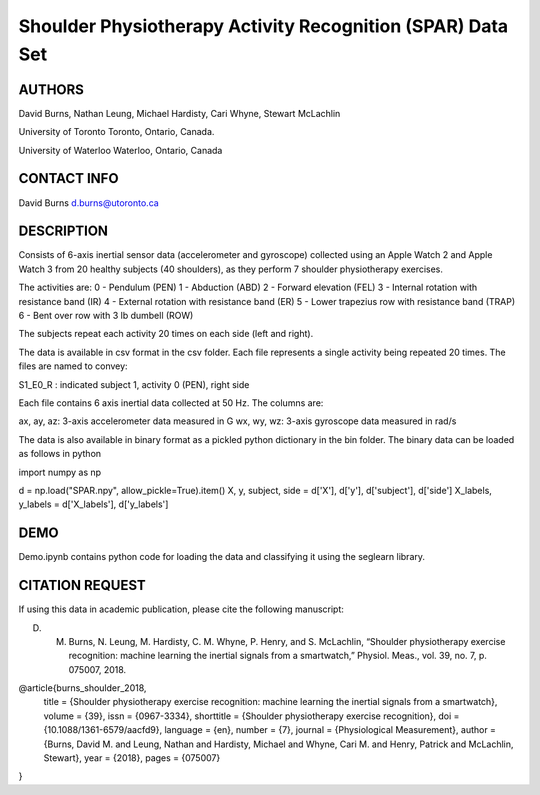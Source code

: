 Shoulder Physiotherapy Activity Recognition (SPAR) Data Set
===========================================================

AUTHORS
-------
David Burns, Nathan Leung, Michael Hardisty, Cari Whyne, Stewart McLachlin

University of Toronto
Toronto, Ontario, Canada.

University of Waterloo
Waterloo, Ontario, Canada


CONTACT INFO
------------
David Burns
d.burns@utoronto.ca


DESCRIPTION
-----------
Consists of 6-axis inertial sensor data (accelerometer and gyroscope) collected 
using an Apple Watch 2 and Apple Watch 3 from 20 healthy subjects (40 shoulders), 
as they perform 7 shoulder physiotherapy exercises. 

The activities are: 
0 - Pendulum (PEN)
1 - Abduction (ABD)
2 - Forward elevation (FEL)
3 - Internal rotation with resistance band (IR)
4 - External rotation with resistance band (ER) 
5 - Lower trapezius row with resistance band (TRAP) 
6 - Bent over row with 3 lb dumbell (ROW)

The subjects repeat each activity 20 times on each side (left and right).

The data is available in csv format in the csv folder. Each file represents a single
activity being repeated 20 times. The files are named to convey: 

S1_E0_R : indicated subject 1, activity 0 (PEN), right side

Each file contains 6 axis inertial data collected at 50 Hz. The columns are:

ax, ay, az: 3-axis accelerometer data measured in G
wx, wy, wz: 3-axis gyroscope data measured in rad/s

The data is also available in binary format as a pickled python dictionary in the bin folder.
The binary data can be loaded as follows in python

import numpy as np

d = np.load("SPAR.npy", allow_pickle=True).item()
X, y, subject, side = d['X'], d['y'], d['subject'], d['side']
X_labels, y_labels = d['X_labels'], d['y_labels']


DEMO
----
Demo.ipynb contains python code for loading the data and classifying it using the seglearn library.


CITATION REQUEST
----------------
If using this data in academic publication, please cite the following manuscript: 

D. M. Burns, N. Leung, M. Hardisty, C. M. Whyne, P. Henry, and S. McLachlin, “Shoulder physiotherapy exercise recognition: machine learning the inertial signals from a smartwatch,” Physiol. Meas., vol. 39, no. 7, p. 075007, 2018.

@article{burns_shoulder_2018,
	title = {Shoulder physiotherapy exercise recognition: machine learning the inertial signals from a smartwatch},
	volume = {39},
	issn = {0967-3334},
	shorttitle = {Shoulder physiotherapy exercise recognition},
	doi = {10.1088/1361-6579/aacfd9},	
	language = {en},
	number = {7},
	journal = {Physiological Measurement},
	author = {Burns, David M. and Leung, Nathan and Hardisty, Michael and Whyne, Cari M. and Henry, Patrick and McLachlin, Stewart},
	year = {2018},
	pages = {075007}
}





